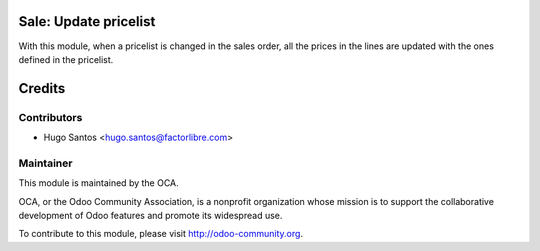 .. image:: https://img.shields.io/badge/licence-AGPL--3-blue.svg
    :alt: License: AGPL-3

Sale: Update pricelist
======================

With this module, when a pricelist is changed in the sales order, all the prices in the lines are updated with the ones defined in the pricelist.

Credits
=======

Contributors
------------

* Hugo Santos <hugo.santos@factorlibre.com>

Maintainer
----------

.. image:: http://odoo-community.org/logo.png
   :alt: Odoo Community Association
   :target: http://odoo-community.org

This module is maintained by the OCA.

OCA, or the Odoo Community Association, is a nonprofit organization whose
mission is to support the collaborative development of Odoo features and
promote its widespread use.

To contribute to this module, please visit http://odoo-community.org.
